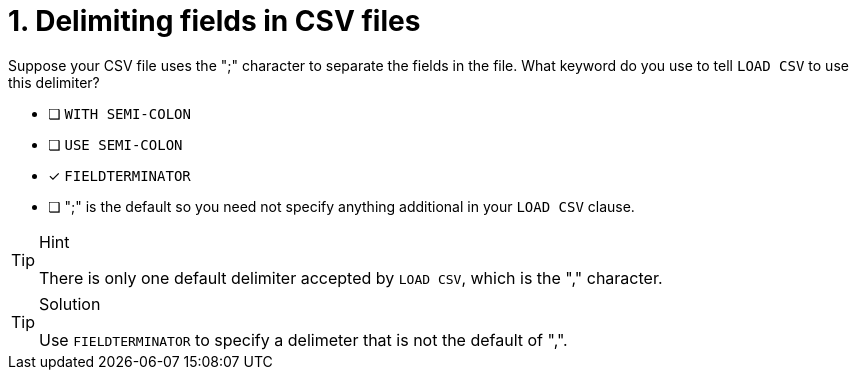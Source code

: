 [.question]
= 1. Delimiting fields in CSV files

Suppose your CSV file uses the ";" character to separate the fields in the file.
What keyword do you use to tell `LOAD CSV` to use this delimiter?

* [ ] `WITH SEMI-COLON`
* [ ] `USE SEMI-COLON`
* [x] `FIELDTERMINATOR`
* [ ] ";" is the default so you need not specify anything additional in your `LOAD CSV` clause.

[TIP,role=hint]
.Hint
====
There is only one default delimiter accepted by `LOAD CSV`, which is the "," character.
====

[TIP,role=solution]
.Solution
====
Use `FIELDTERMINATOR` to specify a delimeter that is not the default of ",".
====